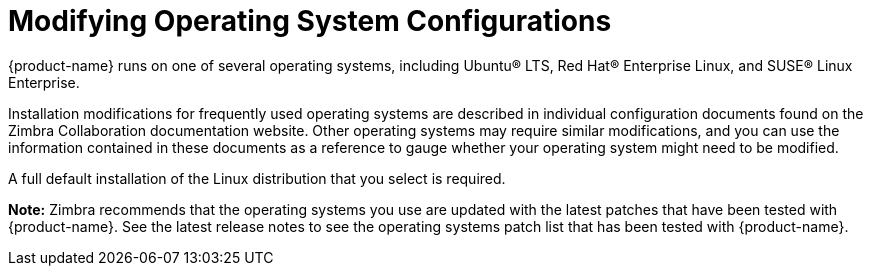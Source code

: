 [[Modifying_Operating_System_Configurations]]
= Modifying Operating System Configurations
:toc:

{product-name} runs on one of several operating systems, including
Ubuntu® LTS, Red Hat® Enterprise Linux, and SUSE® Linux Enterprise.

Installation modifications for frequently used operating systems are
described in individual configuration documents found on the Zimbra
Collaboration documentation website. Other operating systems may require
similar modifications, and you can use the information contained in
these documents as a reference to gauge whether your operating system
might need to be modified.

A full default installation of the Linux distribution that you select is
required.

*Note:* Zimbra recommends that the operating systems you use are updated
with the latest patches that have been tested with {product-name}.
See the latest release notes to see the operating systems patch list
that has been tested with {product-name}.
